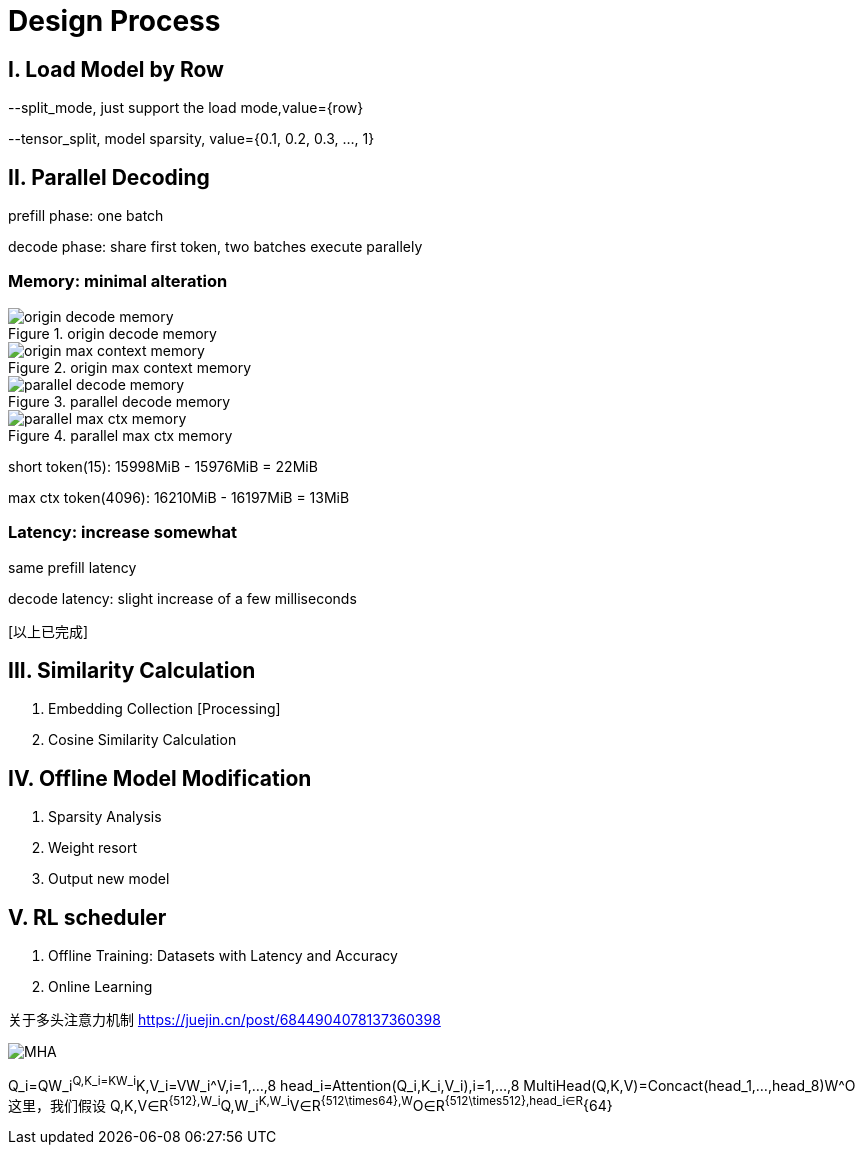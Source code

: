 = Design Process

== I. Load Model by Row

--split_mode, just support the load mode,value={row}

--tensor_split, model sparsity, value={0.1, 0.2, 0.3, ..., 1}

== II. Parallel Decoding

prefill phase: one batch

decode phase: share first token, two batches execute parallely

=== Memory: minimal alteration
.origin decode memory
image::origin decode memory.png[]

.origin max context memory
image::origin max context memory.png[]

.parallel decode memory
image::parallel decode memory.png[]

.parallel max ctx memory
image::parallel max ctx memory.png[]

short token(15): 15998MiB - 15976MiB = 22MiB

max ctx token(4096): 16210MiB - 16197MiB = 13MiB

=== Latency: increase somewhat
same prefill latency

decode latency: slight increase of a few milliseconds

icon:以上已完成[role="green", title="已完成"]

== III. Similarity Calculation

. Embedding Collection icon:Processing[role="yellow", title="已完成"]
. Cosine Similarity Calculation

== IV. Offline Model Modification
. Sparsity Analysis
. Weight resort
. Output new model

== V. RL scheduler
. Offline Training: Datasets with Latency and Accuracy
. Online Learning

关于多头注意力机制
https://juejin.cn/post/6844904078137360398

image::MHA.png[]

Q_i=QW_i^Q,K_i=KW_i^K,V_i=VW_i^V,i=1,...,8
head_i=Attention(Q_i,K_i,V_i),i=1,...,8
MultiHead(Q,K,V)=Concact(head_1,...,head_8)W^O
这里，我们假设 Q,K,V∈R^{512},W_i^Q,W_i^K,W_i^V∈R^{512\times64},W^O∈R^{512\times512},head_i∈R^{64}

